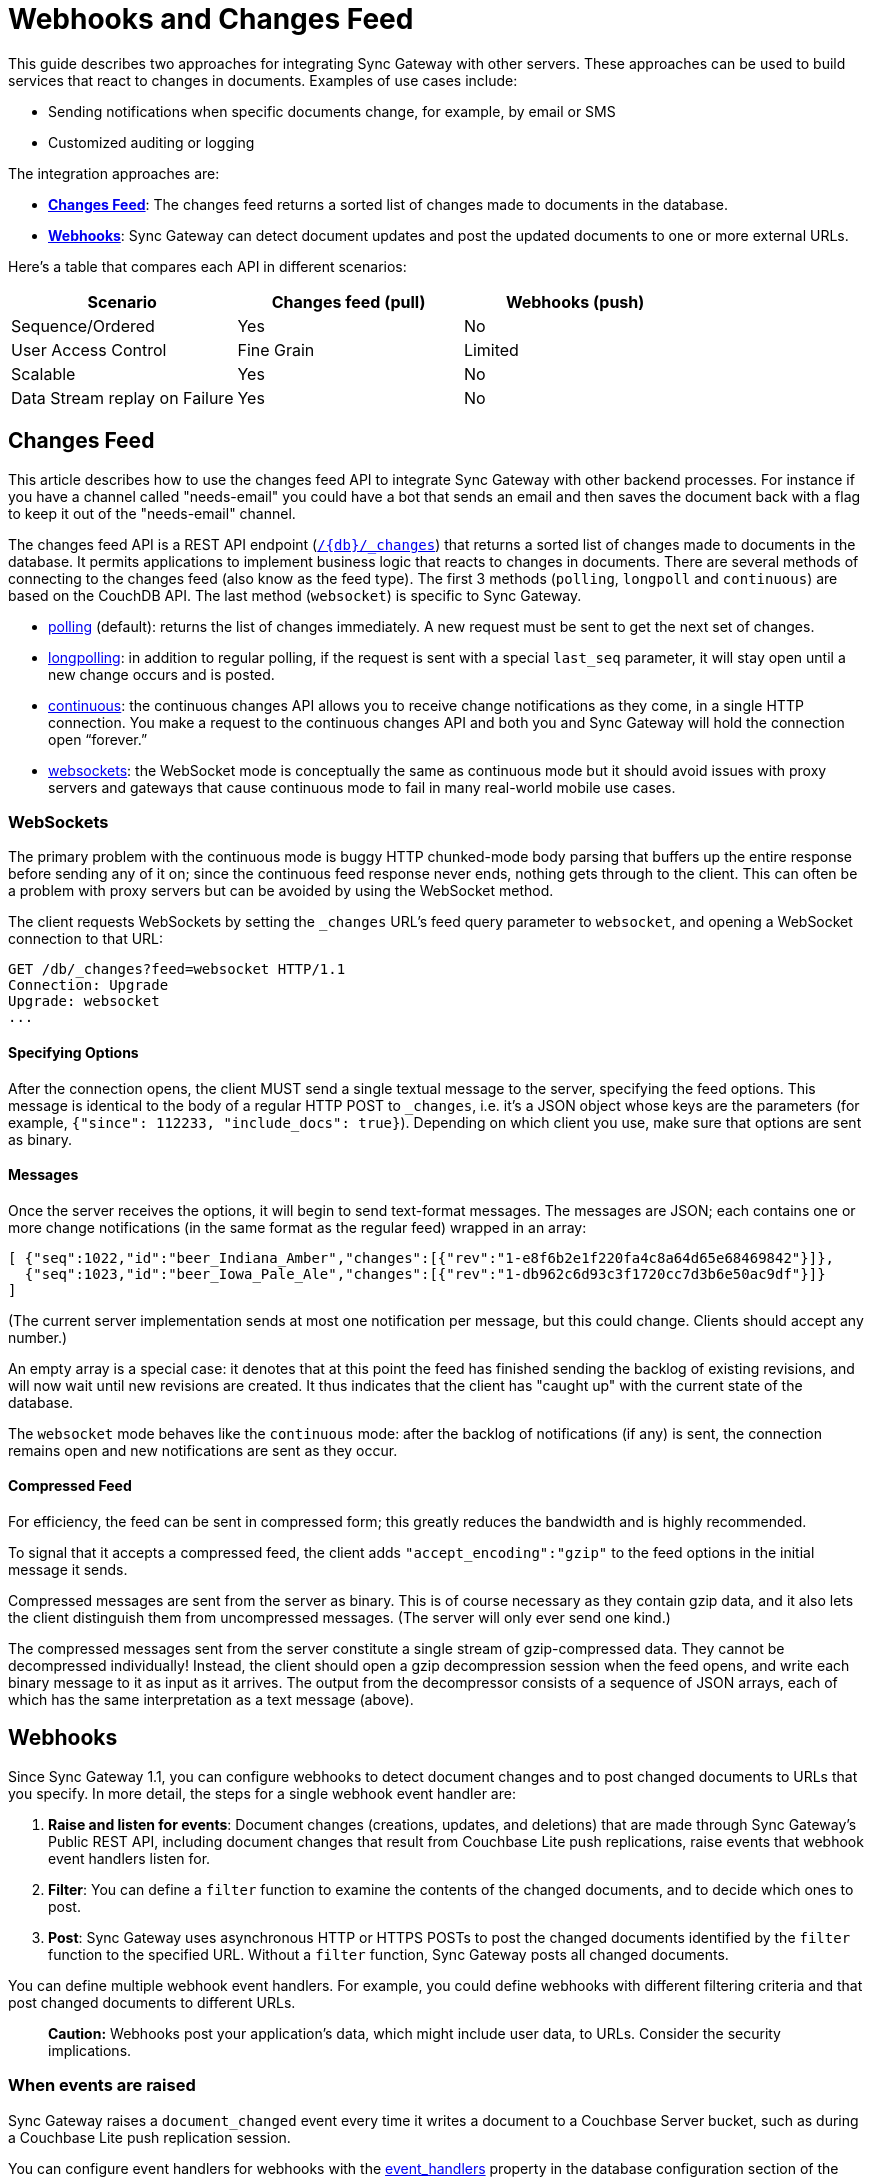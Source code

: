 = Webhooks and Changes Feed
:idprefix:
:idseparator: -

This guide describes two approaches for integrating Sync Gateway with other servers.
These approaches can be used to build services that react to changes in documents.
Examples of use cases include:

* Sending notifications when specific documents change, for example, by email or SMS
* Customized auditing or logging

The integration approaches are:

* xref:#changes-feed[*Changes Feed*]: The changes feed returns a sorted list of changes made to documents in the database.
* xref:#webhooks[*Webhooks*]: Sync Gateway can detect document updates and post the updated documents to one or more external URLs.

Here's a table that compares each API in different scenarios:

[cols="1,1,1", options="header"]
|===
|
          Scenario

|
          Changes feed (pull)

|
          Webhooks (push)



|
          Sequence/Ordered
|
          Yes
|
          No

|
          User Access Control
|
          Fine Grain
|
          Limited

|
          Scalable
|
          Yes
|
          No

|
          Data Stream replay on Failure
|
          Yes
|
          No
|===

== Changes Feed

This article describes how to use the changes feed API to integrate Sync Gateway with other backend processes. For instance if you have a channel called "needs-email" you could have a bot that sends an email and then saves the document back with a flag to keep it out of the "needs-email" channel.

The changes feed API is a REST API endpoint (xref:sync-gateway-public.adoc#/database/get\__db___changes[`+/{db}/_changes+`]) that returns a sorted list of changes made to documents in the database. It permits applications to implement business logic that reacts to changes in documents. There are several methods of connecting to the changes feed (also know as the feed type). The first 3 methods (`polling`, `longpoll` and `continuous`) are based on the CouchDB API. The last method (`websocket`) is specific to Sync Gateway.

- link:http://guide.couchdb.org/draft/notifications.html#polling[polling] (default): returns the list of changes immediately. A new request must be sent to get the next set of changes.
- link:http://guide.couchdb.org/draft/notifications.html#long[longpolling]: in addition to regular polling, if the request is sent with a special `last_seq` parameter, it will stay open until a new change occurs and is posted.
- link:http://guide.couchdb.org/draft/notifications.html#continuous[continuous]: the continuous changes API allows you to receive change notifications as they come, in a single HTTP connection. You make a request to the continuous changes API and both you and Sync Gateway will hold the connection open “forever.”
- xref:#websockets[websockets]: the WebSocket mode is conceptually the same as continuous mode but it should avoid issues with proxy servers and gateways that cause continuous mode to fail in many real-world mobile use cases.

=== WebSockets

The primary problem with the continuous mode is buggy HTTP chunked-mode body parsing that buffers up the entire response before sending any of it on; since the continuous feed response never ends, nothing gets through to the client. This can often be a problem with proxy servers but can be avoided by using the WebSocket method.

The client requests WebSockets by setting the `_changes` URL's feed query parameter to `websocket`, and opening a WebSocket connection to that URL:

[source]
----
GET /db/_changes?feed=websocket HTTP/1.1
Connection: Upgrade
Upgrade: websocket
...
----

==== Specifying Options

After the connection opens, the client MUST send a single textual message to the server, specifying the feed options. This message is identical to the body of a regular HTTP POST to `_changes`, i.e. it's a JSON object whose keys are the parameters (for example, `{"since": 112233, "include_docs": true}`). Depending on which client you use, make sure that options are sent as binary.

==== Messages

Once the server receives the options, it will begin to send text-format messages. The messages are JSON; each contains one or more change notifications (in the same format as the regular feed) wrapped in an array:

[source]
----
[ {"seq":1022,"id":"beer_Indiana_Amber","changes":[{"rev":"1-e8f6b2e1f220fa4c8a64d65e68469842"}]},
  {"seq":1023,"id":"beer_Iowa_Pale_Ale","changes":[{"rev":"1-db962c6d93c3f1720cc7d3b6e50ac9df"}]}
]
----

(The current server implementation sends at most one notification per message, but this could change. Clients should accept any number.)

An empty array is a special case: it denotes that at this point the feed has finished sending the backlog of existing revisions, and will now wait until new revisions are created. It thus indicates that the client has "caught up" with the current state of the database.

The `websocket` mode behaves like the `continuous` mode: after the backlog of notifications (if any) is sent, the connection remains open and new notifications are sent as they occur.

==== Compressed Feed

For efficiency, the feed can be sent in compressed form; this greatly reduces the bandwidth and is highly recommended.

To signal that it accepts a compressed feed, the client adds `"accept_encoding":"gzip"` to the feed options in the initial message it sends.

Compressed messages are sent from the server as binary. This is of course necessary as they contain gzip data, and it also lets the client distinguish them from uncompressed messages. (The server will only ever send one kind.)

The compressed messages sent from the server constitute a single stream of gzip-compressed data. They cannot be decompressed individually! Instead, the client should open a gzip decompression session when the feed opens, and write each binary message to it as input as it arrives. The output from the decompressor consists of a sequence of JSON arrays, each of which has the same interpretation as a text message (above).

== Webhooks

Since Sync Gateway 1.1, you can configure webhooks to detect document changes and to post changed documents to URLs that you specify.
In more detail, the steps for a single webhook event handler are:

. **Raise and listen for events**: Document changes (creations, updates, and deletions) that are made through Sync Gateway's Public REST API, including document changes that result from Couchbase Lite push replications, raise events that webhook event handlers listen for.
. **Filter**: You can define a `filter` function to examine the contents of the changed documents, and to decide which ones to post.
. **Post**: Sync Gateway uses asynchronous HTTP or HTTPS POSTs to post the changed documents identified by the `filter` function to the specified URL. Without a `filter` function, Sync Gateway posts all changed documents.

You can define multiple webhook event handlers.
For example, you could define webhooks with different filtering criteria and that post changed documents to different URLs.

[quote]
*Caution:* Webhooks post your application's data, which might include user data, to URLs.
Consider the security implications.

=== When events are raised

Sync Gateway raises a `document_changed` event every time it writes a document to a Couchbase Server bucket, such as during a Couchbase Lite push replication session.

You can configure event handlers for webhooks with the link:config-properties.html#event_handlers[event_handlers] property in the database configuration section of the JSON configuration file.

==== Examples

Following is a simple example of a `webhook` event handler.
In this case, a single instance of a `webhook` event handler is defined for the event ``document_changed``.
Every time a document changes, the document is sent to the URL ``http://someurl.com``.

[source,javascript]
----

"event_handlers": {
    "document_changed": [
        {
            "handler": "webhook",
            "url": "http://someurl.com"
        }
    ]
}
----

Following is an example that defines two `webhook` event handlers.
The `filter` function in the first handler recognizes documents with `doc.type` equal to `A` and posts the documents to the URL ``http://someurl.com/type_A``.
The `filter` function in the second handler recognizes documents with `doc.type` equal to B and posts the documents to the URL ``http://someurl.com/type_B``.

[source,javascript]
----

"event_handlers": {
      "document_changed": [
        {"handler": "webhook",
         "url": "http://someurl.com/type_A",
         "filter": `function(doc) {
              if (doc.type == "A") {
                return true;
              }
              return false;
            }`
         },
        {"handler": "webhook",
         "url": "http://someurl.com/type_B",
         "filter": `function(doc) {
              if (doc.type == "B") {
                return true;
              }
              return false;
            }`
        }
     ]
  }
----
